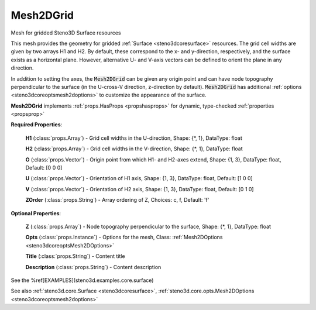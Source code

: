 .. _steno3dcoremesh2dgrid:

Mesh2DGrid
==========

.. class:: steno3d.core.Mesh2DGrid

Mesh for gridded Steno3D Surface resources

This mesh provides the geometry for gridded :ref:`Surface <steno3dcoresurface>` resources. The grid
cell widths are given by two arrays H1 and H2. By default, these
correspond to the x- and y-direction, respectively, and the surface
exists as a horizontal plane. However, alternative U- and V-axis
vectors can be defined to orient the plane in any direction.

In addition to setting the axes, the :code:`Mesh2DGrid` can be given any origin
point and can have node topography perpendicular to the surface (in the
U-cross-V direction, z-direction by default). :code:`Mesh2DGrid` has additional
:ref:`options <steno3dcoreoptsmesh2doptions>` to customize the appearance of the surface.

**Mesh2DGrid** implements :ref:`props.HasProps <propshasprops>` for dynamic, type-checked :ref:`properties <propsprop>`

**Required Properties**:

    **H1** (:class:`props.Array`) - Grid cell widths in the U-direction, Shape: {\*, 1}, DataType: float

    **H2** (:class:`props.Array`) - Grid cell widths in the V-direction, Shape: {\*, 1}, DataType: float

    **O** (:class:`props.Vector`) - Origin point from which H1- and H2-axes extend, Shape: {1, 3}, DataType: float, Default: [0 0 0]

    **U** (:class:`props.Vector`) - Orientation of H1 axis, Shape: {1, 3}, DataType: float, Default: [1 0 0]

    **V** (:class:`props.Vector`) - Orientation of H2 axis, Shape: {1, 3}, DataType: float, Default: [0 1 0]

    **ZOrder** (:class:`props.String`) - Array ordering of Z, Choices: c, f, Default: 'f'

**Optional Properties**:

    **Z** (:class:`props.Array`) - Node topography perpendicular to the surface, Shape: {\*, 1}, DataType: float

    **Opts** (:class:`props.Instance`) - Options for the mesh, Class: :ref:`Mesh2DOptions <steno3dcoreoptsMesh2DOptions>`

    **Title** (:class:`props.String`) - Content title

    **Description** (:class:`props.String`) - Content description



See the %ref[EXAMPLES](steno3d.examples.core.surface)

See also :ref:`steno3d.core.Surface <steno3dcoresurface>`, :ref:`steno3d.core.opts.Mesh2DOptions <steno3dcoreoptsmesh2doptions>`


